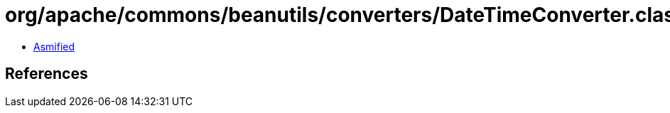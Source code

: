 = org/apache/commons/beanutils/converters/DateTimeConverter.class

 - link:DateTimeConverter-asmified.java[Asmified]

== References


